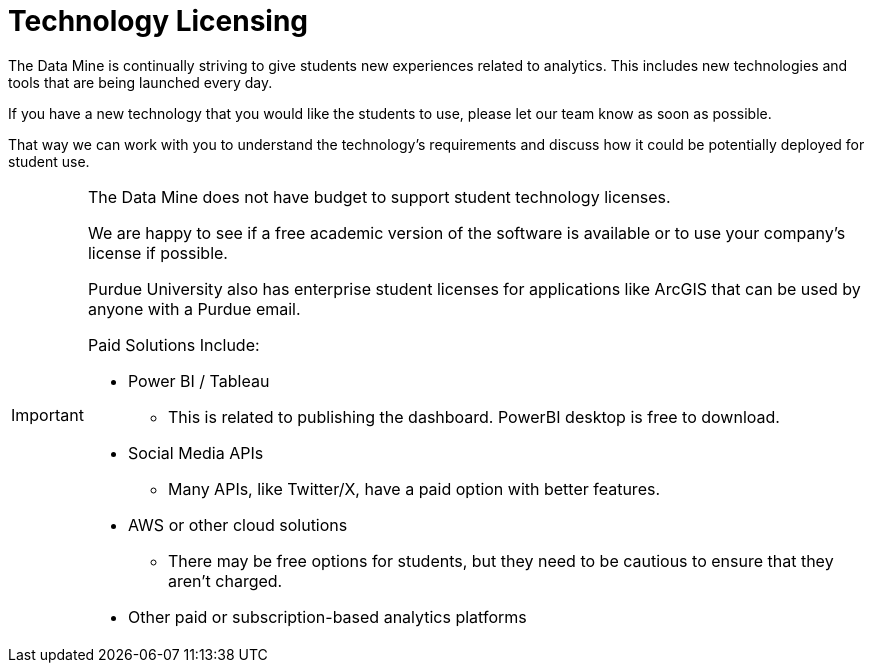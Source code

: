 = Technology Licensing

The Data Mine is continually striving to give students new experiences related to analytics. This includes new technologies and tools that are being launched every day. 

If you have a new technology that you would like the students to use, please let our team know as soon as possible. 

That way we can work with you to understand the technology's requirements and discuss how it could be potentially deployed for student use. 

[IMPORTANT]
====
The Data Mine does not have budget to support student technology licenses. 

We are happy to see if a free academic version of the software is available or to use your company's license if possible. 

Purdue University also has enterprise student licenses for applications like ArcGIS that can be used by anyone with a Purdue email.

Paid Solutions Include:

* Power BI / Tableau
** This is related to publishing the dashboard. PowerBI desktop is free to download.
* Social Media APIs 
** Many APIs, like Twitter/X, have a paid option with better features. 
* AWS or other cloud solutions
** There may be free options for students, but they need to be cautious to ensure that they aren't charged. 
* Other paid or subscription-based analytics platforms
====